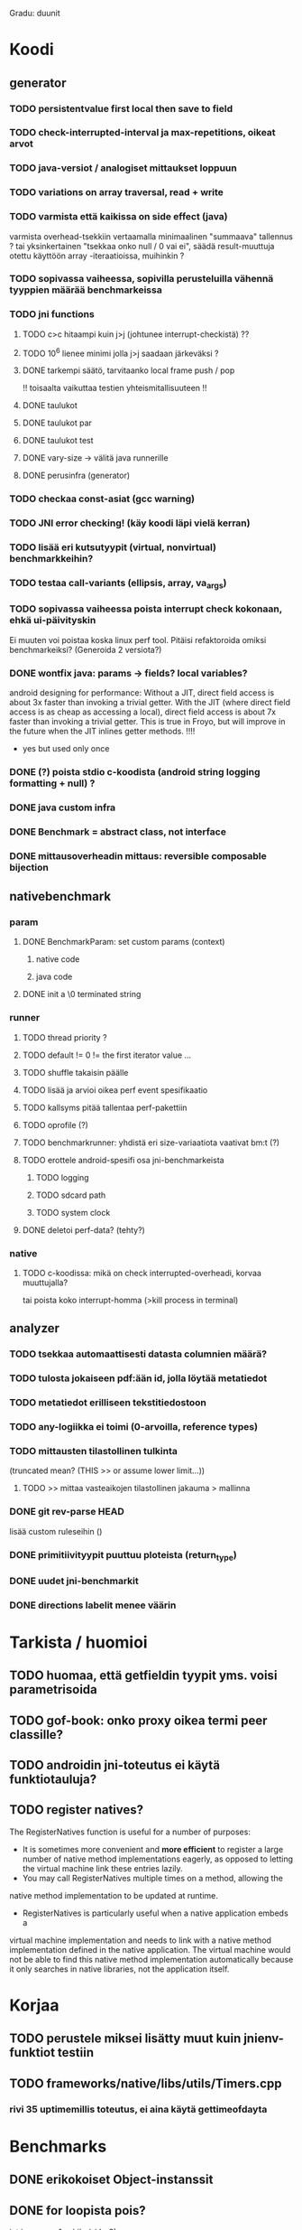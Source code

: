 
Gradu: duunit
* Koodi
** generator
*** TODO persistentvalue first local then save to field
*** TODO check-interrupted-interval ja max-repetitions, oikeat arvot
*** TODO java-versiot / analogiset mittaukset loppuun
*** TODO variations on array traversal, read + write
*** TODO varmista että kaikissa on side effect (java)
    varmista overhead-tsekkiin vertaamalla
    minimaalinen "summaava" tallennus ?
    tai yksinkertainen "tsekkaa onko null / 0 vai ei", säädä result-muuttuja
    otettu käyttöön array -iteraatioissa, muihinkin ?
*** TODO sopivassa vaiheessa, sopivilla perusteluilla vähennä tyyppien määrää benchmarkeissa
*** TODO jni functions
**** TODO c>c hitaampi kuin j>j (johtunee interrupt-checkistä) ??
**** TODO 10^6 lienee minimi jolla j>j saadaan järkeväksi ?
**** DONE tarkempi säätö, tarvitaanko local frame push / pop
     !! toisaalta vaikuttaa testien yhteismitallisuuteen !!
**** DONE taulukot
**** DONE taulukot par
**** DONE taulukot test
**** DONE vary-size -> välitä java runnerille
**** DONE perusinfra (generator)
*** TODO checkaa const-asiat (gcc warning)
*** TODO JNI error checking! (käy koodi läpi vielä kerran)
*** TODO lisää eri kutsutyypit (virtual, nonvirtual) benchmarkkeihin?
*** TODO testaa call-variants (ellipsis, array, va_args)
*** TODO sopivassa vaiheessa poista interrupt check kokonaan, ehkä ui-päivityskin
    Ei muuten voi poistaa koska linux perf tool.
    Pitäisi refaktoroida omiksi benchmarkeiksi?
    (Generoida 2 versiota?)
*** DONE wontfix java: params -> fields? local variables?
    android designing for performance: Without a JIT, direct field
    access is about 3x faster than invoking a trivial getter. With the
    JIT (where direct field access is as cheap as accessing a local),
    direct field access is about 7x faster than invoking a trivial
    getter. This is true in Froyo, but will improve in the future when
    the JIT inlines getter methods. !!!!
     - yes but used only once
*** DONE (?) poista stdio c-koodista (android string logging formatting + null) ?
*** DONE java custom infra
*** DONE Benchmark = abstract class, not interface
*** DONE mittausoverheadin mittaus: reversible composable bijection
** nativebenchmark
*** param
**** DONE BenchmarkParam: set custom params (context)
***** native code
***** java code
**** DONE init a \0 terminated string
*** runner
**** TODO thread priority ? 
**** TODO default != 0 != the first iterator value ...
**** TODO shuffle takaisin päälle
**** TODO lisää ja arvioi oikea perf event spesifikaatio
**** TODO kallsyms pitää tallentaa perf-pakettiin
**** TODO oprofile (?)
**** TODO benchmarkrunner: yhdistä eri size-variaatiota vaativat bm:t (?)
**** TODO erottele android-spesifi osa jni-benchmarkeista
***** TODO logging
***** TODO sdcard path
***** TODO system clock
**** DONE deletoi perf-data? (tehty?)
*** native
**** TODO c-koodissa: mikä on check interrupted-overheadi, korvaa muuttujalla?
     tai poista koko interrupt-homma  (>kill process in terminal)
** analyzer
*** TODO tsekkaa automaattisesti datasta columnien määrä?
*** TODO tulosta jokaiseen pdf:ään id, jolla löytää metatiedot
*** TODO metatiedot erilliseen tekstitiedostoon
*** TODO any-logiikka ei toimi (0-arvoilla, reference types)
*** TODO mittausten tilastollinen tulkinta
      (truncated mean? (THIS >> or assume lower limit...))
**** TODO >> mittaa vasteaikojen tilastollinen jakauma > mallinna
*** DONE git rev-parse HEAD
    lisää custom ruleseihin ()
*** DONE primitiivityypit puuttuu ploteista (return_type)
*** DONE uudet jni-benchmarkit
*** DONE directions labelit menee väärin

* Tarkista / huomioi
** TODO huomaa, että getfieldin tyypit yms. voisi parametrisoida
** TODO gof-book: onko proxy oikea termi peer classille?
** TODO androidin jni-toteutus ei käytä funktiotauluja?
** TODO register natives?
   The RegisterNatives function is useful for a number of purposes:
   - It is sometimes more convenient and *more efficient* to register
     a large number of native method implementations eagerly, as
     opposed to letting the virtual machine link these entries lazily.
   - You may call RegisterNatives multiple times on a method, allowing the
   native method implementation to be updated at runtime.
   - RegisterNatives is particularly useful when a native application embeds a
   virtual machine implementation and needs to link with a native
   method implementation defined in the native application. The
   virtual machine would not be able to find this native method
   implementation automatically because it only searches in native
   libraries, not the application itself.
* Korjaa
** TODO perustele miksei lisätty muut kuin jnienv-funktiot testiin
** TODO frameworks/native/libs/utils/Timers.cpp
*** rivi 35 uptimemillis toteutus, ei aina käytä gettimeofdayta



* Benchmarks
** DONE erikokoiset Object-instanssit
** DONE for loopista pois?
   int i = reps + 1;
   while (--i != 0) ...
** DONE turn off screen? (manually?) (can be done during warmup)
** DONE GC_FOR_ALLOC -- muisti ilmeisesti loppuu?
   korjattu: map vie älyttömästi muistia
** DONE perf init: cat >kptr_restrict, paranoid etc. (run as root?) + cpu scaling
** DONE UI mittausten keskeyttäminen -> ei tarvitse määrittää rounds..
** DONE zip
** DONE useampi mittauskierros
*** DONE warmup round
*** DONE UI
*** DONE ne kierrokset
*** DONE mittausluettelo
*** DONE build: include git tag as resource
** DONE perf
**** TODO analyze part -> latex tables etc.
**** TODO inspect build ids
***** eu-readelf -n (elfutils) (should be done in analyze part...)
**** TODO huom! löydä oikea kerneli, systematisoi
** DONE dynamic parameter variations
** DONE refactoring: metadatacontainer -> map
** DONE no call arguments !!!
** DONE siirrä koodi eri repoon kuin gradu
** DONE korjaa build dependencies
* JNI-funktiot, use caset, kilpakumppanit
** MUST
*** access fields vs calling methods
**** erottele: find id , call
**** variaatiot: static, nonvirtual (nonvirtual: tarvitsee perintäpuun?
*** string, array, nio, variaatiot !!
*** löytämismetodit, reflektionomaiset
**** findclass, getobjectclass, getmethodid, getfieldid
**** isinstanceof, issameobject
*** viitteidenhallinta
**** new + delete : global, local, weak global
**** new local, ensurecapacity vs push/pop localframe
** MAYBE
*** poikkeukset:
**** hallinta java -> c
***** check / occurred / clear
**** heittäminen c -> java
***** throw, throw new
*** reflektio:
    jos käsitellään niin pitäisi verrata getmethodid vs
    javan reflektio-eroja...
*** threadit
**** monitorenter
** NOT
**** getsuperclass, isassignablefrom
**** defineclass, fatalerror, registernatives
* DONE Peruskutsutestit

| java | c    | suunta | java | NOTES                                                                    |
|------+------+--------+------+--------------------------------------------------------------------------|
| :.   | :.   | ->     | :.   | C2JBenchmarkNNNN -> t_caller_java(classname) -> javacounterparts         |
| :.   | :.:: | <<     | ---- | C2CBenchmarkNNNN -> t_caller_native(methodname)                          |
| ---- | ::   | <-     | ::   | J2CBenchmarkNNNN -> c_nativemethod.t                                     |
| ---- | ---- | >>     | :.   | J2JBenchmarkNNNN -> javacounterparts                                     |
|------+------+--------+------+--------------------------------------------------------------------------|

Native2JavaBenchmark:
native run method, method name derived from Native2JavaBenchmark_X_run
 - callee name derived from benchmark number NNNN

Native2NativeBenchmark:
native run method, method name derived from Native2NativeBenchmark_X_run
 - callee name derived from benchmark number NNNN

Benchmark:
native counterpart, method name derived from Benchmark_nativemethod

Java2JavaBenchmark:
java run method, callee name derived from benchmark number NNNN
